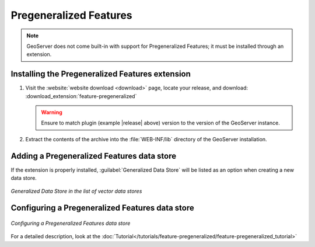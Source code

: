.. _data_featurepregen:

Pregeneralized Features
=======================

.. note:: GeoServer does not come built-in with support for Pregeneralized Features; it must be installed through an extension.

Installing the Pregeneralized Features extension
------------------------------------------------

#. Visit the :website:`website download <download>` page, locate your release, and download: :download_extension:`feature-pregeneralized`
   
   .. warning:: Ensure to match plugin (example |release| above) version to the version of the GeoServer instance.

#. Extract the contents of the archive into the :file:`WEB-INF/lib` directory of the GeoServer installation.

Adding a Pregeneralized Features data store
-------------------------------------------

If the extension is properly installed, :guilabel:`Generalized Data Store` will be listed as an option when creating a new data store.

.. figure:: images/featurepregencreate.png
   :align: center

   *Generalized Data Store in the list of vector data stores*

Configuring a Pregeneralized Features data store
------------------------------------------------

.. figure:: images/featurepregenconfigure.png
   :align: center

   *Configuring a Pregeneralized Features data store*

For a detailed description, look at the :doc:`Tutorial</tutorials/feature-pregeneralized/feature-pregeneralized_tutorial>`
